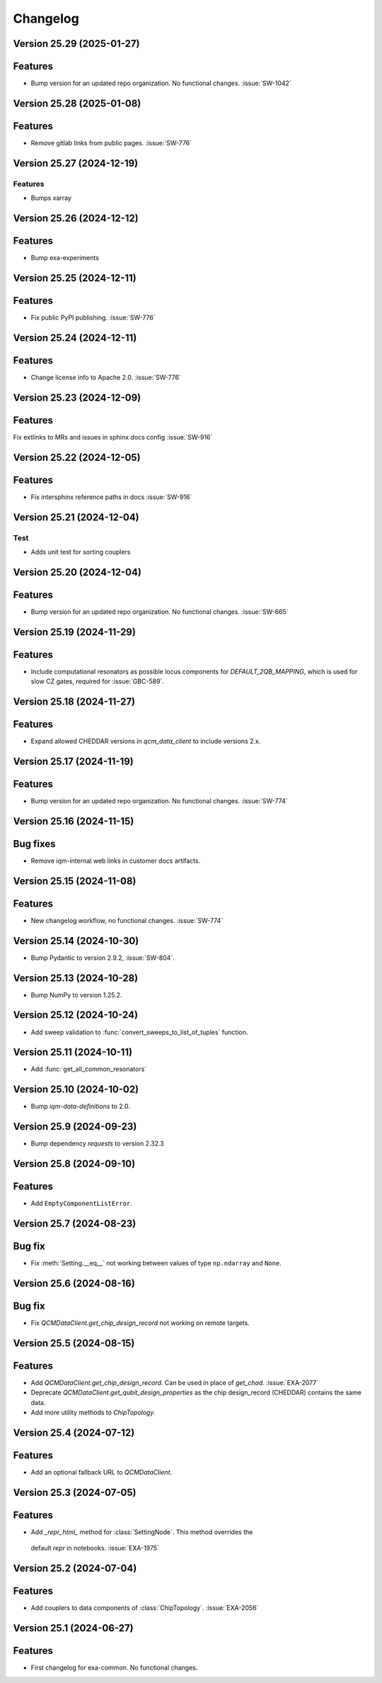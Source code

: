 =========
Changelog
=========

Version 25.29 (2025-01-27)
--------------------------

Features
--------

- Bump version for an updated repo organization. No functional changes. :issue:`SW-1042`

Version 25.28 (2025-01-08)
--------------------------

Features
--------

- Remove gitlab links from public pages. :issue:`SW-776`

Version 25.27 (2024-12-19)
--------------------------

Features
********
- Bumps xarray

Version 25.26 (2024-12-12)
--------------------------

Features
--------

- Bump exa-experiments

Version 25.25 (2024-12-11)
--------------------------

Features
--------

- Fix public PyPI publishing. :issue:`SW-776`

Version 25.24 (2024-12-11)
--------------------------

Features
--------

- Change license info to Apache 2.0. :issue:`SW-776`

Version 25.23 (2024-12-09)
--------------------------

Features
--------

Fix extlinks to MRs and issues in sphinx docs config :issue:`SW-916`

Version 25.22 (2024-12-05)
--------------------------

Features
--------

- Fix intersphinx reference paths in docs :issue:`SW-916`

Version 25.21 (2024-12-04)
--------------------------

Test
****
- Adds unit test for sorting couplers

Version 25.20 (2024-12-04)
--------------------------

Features
--------

- Bump version for an updated repo organization. No functional changes. :issue:`SW-665`

Version 25.19 (2024-11-29)
--------------------------

Features
--------

- Include computational resonators as possible locus components for `DEFAULT_2QB_MAPPING`, which is used for slow CZ
  gates, required for :issue:`GBC-589`.

Version 25.18 (2024-11-27)
--------------------------

Features
--------

- Expand allowed CHEDDAR versions in `qcm_data_client` to include versions 2.x.

Version 25.17 (2024-11-19)
--------------------------

Features
--------

- Bump version for an updated repo organization. No functional changes. :issue:`SW-774`

Version 25.16 (2024-11-15)
--------------------------

Bug fixes
---------

- Remove iqm-internal web links in customer docs artifacts.

Version 25.15 (2024-11-08)
--------------------------

Features
--------

- New changelog workflow, no functional changes. :issue:`SW-774`

Version 25.14 (2024-10-30)
--------------------------

- Bump Pydantic to version 2.9.2, :issue:`SW-804`.


Version 25.13 (2024-10-28)
--------------------------

- Bump NumPy to version 1.25.2.


Version 25.12 (2024-10-24)
--------------------------

- Add sweep validation to :func:`convert_sweeps_to_list_of_tuples` function.


Version 25.11 (2024-10-11)
--------------------------

- Add :func:`get_all_common_resonators`


Version 25.10 (2024-10-02)
--------------------------

- Bump `iqm-data-definitions` to 2.0.


Version 25.9 (2024-09-23)
-------------------------

- Bump dependency `requests` to version 2.32.3


Version 25.8 (2024-09-10)
-------------------------

Features
--------
- Add ``EmptyComponentListError``.



Version 25.7 (2024-08-23)
-------------------------

Bug fix
-------
- Fix :meth:`Setting.__eq__` not working between values of type ``np.ndarray`` and ``None``.


Version 25.6 (2024-08-16)
-------------------------

Bug fix
-------

- Fix `QCMDataClient.get_chip_design_record` not working on remote targets.


Version 25.5 (2024-08-15)
-------------------------

Features
--------

- Add `QCMDataClient.get_chip_design_record`. Can be used in place of `get_chad`. :issue:`EXA-2077`
- Deprecate `QCMDataClient.get_qubit_design_properties` as the chip design_record (CHEDDAR) contains the same data.
- Add more utility methods to `ChipTopology`.


Version 25.4 (2024-07-12)
-------------------------

Features
--------

- Add an optional fallback URL to `QCMDataClient`.


Version 25.3 (2024-07-05)
-------------------------

Features
--------

- Add `_repr_html_` method for :class:`SettingNode`. This method overrides the
 default `repr` in notebooks. :issue:`EXA-1975`



Version 25.2 (2024-07-04)
-------------------------

Features
--------

- Add couplers to data components of :class:`ChipTopology`. :issue:`EXA-2056`


Version 25.1 (2024-06-27)
-------------------------

Features
--------

- First changelog for exa-common. No functional changes.
